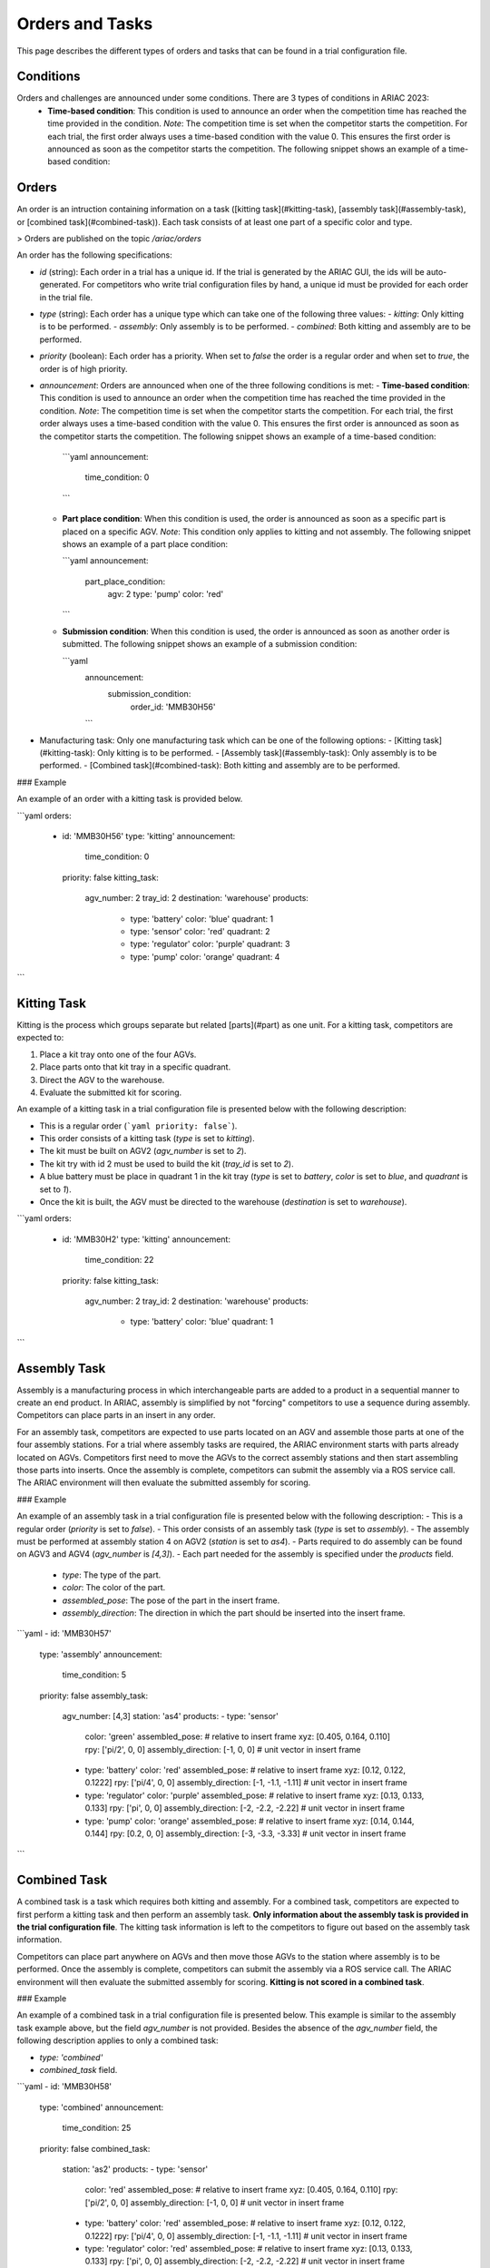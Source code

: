 Orders and Tasks
================

This page describes the different types of orders and tasks that can be found in a trial configuration file.

.. _target to conditions:

Conditions
----------

Orders and challenges are announced under some conditions. There are 3 types of conditions in ARIAC 2023:
  * **Time-based condition**: This condition is used to announce an order when the competition time has reached the time provided in the condition. 
    *Note*: The competition time is set when the competitor starts the competition. 
    For each trial, the first order always uses a time-based condition with the value 0. 
    This ensures the first order is announced as soon as the competitor starts the competition. 
    The following snippet shows an example of a time-based condition:

    .. code-block:: yaml
      :caption: Time-based condition.
      :name: time-based-condition

      announcement:
        time_condition: 0



.. _target to orders:

Orders
------

An order is an intruction containing information on a task ([kitting task](#kitting-task), [assembly task](#assembly-task), or [combined task](#combined-task)). Each task consists of at least one part of a specific color and type.

> Orders are published on the topic `/ariac/orders`

An order has the following specifications:
  
- `id` (string): Each order in a trial has a unique id. If the trial is generated by the ARIAC GUI, the ids will be auto-generated. For competitors who write trial configuration files by hand, a unique id must be provided for each order in the trial file. 
- `type` (string): Each order has a unique type which can take one of the following three values:
  - `kitting`: Only kitting is to be performed.
  - `assembly`: Only assembly is to be performed.
  - `combined`: Both kitting and assembly are to be performed.
- `priority` (boolean): Each order has a priority. When set to `false` the order is a regular order and when set to `true`, the order is of high priority.
- `announcement`: Orders are announced when one of the three following conditions is met:
  - **Time-based condition**: This condition is used to announce an order when the competition time has reached the time provided in the condition. *Note*: The competition time is set when the competitor starts the competition. For each trial, the first order always uses a time-based condition with the value 0. This ensures the first order is announced as soon as the competitor starts the competition. The following snippet shows an example of a time-based condition:

    ```yaml
    announcement:
      time_condition: 0
    ```
  
  - **Part place condition**: When this condition is used, the order is announced as soon as a specific part is placed on a specific AGV. *Note*: This condition only applies to kitting and not assembly. The following snippet shows an example of a part place condition:

    ```yaml
    announcement:
      part_place_condition:
        agv: 2
        type: 'pump'
        color: 'red'
    ```
  
  - **Submission condition**: When this condition is used, the order is announced as soon as another order is submitted. The following snippet shows an example of a submission condition:
  
    ```yaml
      announcement:
        submission_condition:
          order_id: 'MMB30H56'
      ```

- Manufacturing task: Only one manufacturing task which can be one of the following options:
  - [Kitting task](#kitting-task): Only kitting is to be performed.
  - [Assembly task](#assembly-task): Only assembly is to be performed.
  - [Combined task](#combined-task): Both kitting and assembly are to be performed.

### Example

An example of an order with a kitting task is provided below.

```yaml
orders:
  - id: 'MMB30H56'
    type: 'kitting'
    announcement:
      time_condition: 0
    priority: false
    kitting_task:
      agv_number: 2
      tray_id: 2
      destination: 'warehouse'
      products:
        - type: 'battery'
          color: 'blue'
          quadrant: 1
        - type: 'sensor'
          color: 'red'
          quadrant: 2
        - type: 'regulator'
          color: 'purple'
          quadrant: 3
        - type: 'pump'
          color: 'orange'
          quadrant: 4
```

.. _target to kitting task:

Kitting Task
------------

Kitting is the process which groups separate but related [parts](#part) as one unit. For a kitting task, competitors are expected to:

1. Place a kit tray onto one of the four AGVs.
2. Place parts onto that kit tray in a specific quadrant.
3. Direct the AGV to the warehouse.
4. Evaluate the submitted kit for scoring.

An example of a kitting task in a trial configuration file is presented below with the following description:

- This is a regular order (```yaml priority: false```).
- This order consists of a kitting task (`type` is set to `kitting`).
- The kit must be built on AGV2 (`agv_number` is set to `2`).
- The kit try with id 2 must be used to build the kit (`tray_id` is set to `2`).
- A blue battery must be place in quadrant 1 in the kit tray (`type` is set to `battery`, `color` is set to `blue`, and `quadrant` is set to `1`).
- Once the kit is built, the AGV must be directed to the warehouse  (`destination` is set to `warehouse`).


```yaml
orders:
  - id: 'MMB30H2'
    type: 'kitting'
    announcement:
      time_condition: 22
    priority: false
    kitting_task:
      agv_number: 2
      tray_id: 2
      destination: 'warehouse'
      products:
        - type: 'battery'
          color: 'blue'
          quadrant: 1
```

.. _target to assembly task:

Assembly Task
-------------

Assembly is a manufacturing process in which interchangeable parts are added to a product in a sequential manner to create an end product. In ARIAC, assembly is simplified by not "forcing" competitors to use a sequence during assembly. Competitors can place parts in an insert in any order.

For an assembly task, competitors are expected to use parts located on an AGV and assemble those parts at one of the four assembly stations. For a trial where assembly tasks are required, the ARIAC environment starts with parts already located on AGVs. Competitors first need to move the AGVs to the correct assembly stations and then start assembling those parts into inserts. Once the assembly is complete, competitors can submit the assembly via a ROS service call. The ARIAC environment will then evaluate the submitted assembly for scoring.

### Example

An example of an assembly task in a trial configuration file is presented below with the following description:
- This is a regular order (`priority` is set to `false`).
- This order consists of an assembly task (`type` is set to `assembly`).
- The assembly must be performed at assembly station 4 on AGV2 (`station` is set to `as4`).
- Parts required to do assembly can be found on AGV3 and AGV4 (`agv_number` is `[4,3]`).
- Each part needed for the assembly is specified under the `products` field.
    - `type`: The type of the part.
    - `color`: The color of the part.
    - `assembled_pose`: The pose of the part in the insert frame.
    - `assembly_direction`: The direction in which the part should be inserted into the insert frame.


```yaml
- id: 'MMB30H57'
    type: 'assembly'
    announcement:
      time_condition: 5
    priority: false
    assembly_task:
        agv_number: [4,3]
        station: 'as4'
        products:
        - type: 'sensor'
          color: 'green'
          assembled_pose: # relative to insert frame
          xyz: [0.405, 0.164, 0.110]
          rpy: ['pi/2', 0, 0]
          assembly_direction: [-1, 0, 0] # unit vector in insert frame
        - type: 'battery'
          color: 'red'
          assembled_pose: # relative to insert frame
          xyz: [0.12, 0.122, 0.1222]
          rpy: ['pi/4', 0, 0]
          assembly_direction: [-1, -1.1, -1.11] # unit vector in insert frame
        - type: 'regulator'
          color: 'purple'
          assembled_pose: # relative to insert frame
          xyz: [0.13, 0.133, 0.133]
          rpy: ['pi', 0, 0]
          assembly_direction: [-2, -2.2, -2.22] # unit vector in insert frame
        - type: 'pump'
          color: 'orange'
          assembled_pose: # relative to insert frame
          xyz: [0.14, 0.144, 0.144]
          rpy: [0.2, 0, 0]
          assembly_direction: [-3, -3.3, -3.33] # unit vector in insert frame
```

.. _target to combined task:


Combined Task
-------------

A combined task is a task which requires both kitting and assembly. For a combined task, competitors are expected to first perform a kitting task and then perform an assembly task. **Only information about the assembly task is provided in the trial configuration file**. The kitting task information is left to the competitors to figure out based on the assembly task information. 

Competitors can place part anywhere on AGVs and then move those AGVs to the station where assembly is to be performed. Once the assembly is complete, competitors can submit the assembly via a ROS service call. The ARIAC environment will then evaluate the submitted assembly for scoring. **Kitting is not scored in a combined task**.

### Example

An example of a combined task in a trial configuration file is presented below. This example is similar to the assembly task example above, but the field `agv_number` is not provided. Besides the absence of the `agv_number` field, the following description applies to only a combined task:

- `type: 'combined'`
- `combined_task` field.


```yaml
- id: 'MMB30H58'
    type: 'combined'
    announcement:
      time_condition: 25
    priority: false
    combined_task:
        station: 'as2'
        products:
        - type: 'sensor'
          color: 'red'
          assembled_pose: # relative to insert frame
          xyz: [0.405, 0.164, 0.110]
          rpy: ['pi/2', 0, 0]
          assembly_direction: [-1, 0, 0] # unit vector in insert frame
        - type: 'battery'
          color: 'red'
          assembled_pose: # relative to insert frame
          xyz: [0.12, 0.122, 0.1222]
          rpy: ['pi/4', 0, 0]
          assembly_direction: [-1, -1.1, -1.11] # unit vector in insert frame
        - type: 'regulator'
          color: 'red'
          assembled_pose: # relative to insert frame
          xyz: [0.13, 0.133, 0.133]
          rpy: ['pi', 0, 0]
          assembly_direction: [-2, -2.2, -2.22] # unit vector in insert frame
        - type: 'pump'
          color: 'red'
          assembled_pose: # relative to insert frame
          xyz: [0.14, 0.144, 0.144]
          rpy: [0.2, 0, 0]
          assembly_direction: [-3, -3.3, -3.33] # unit vector in insert frame
```
